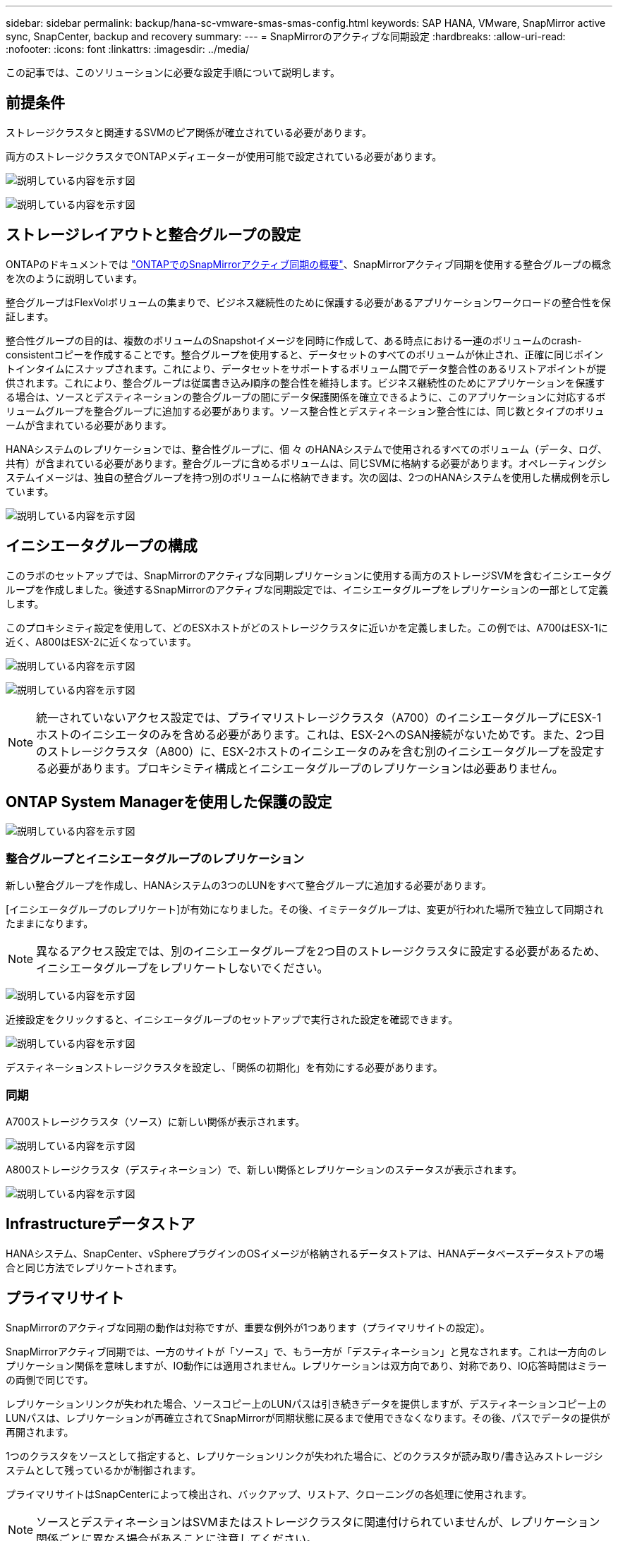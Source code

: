---
sidebar: sidebar 
permalink: backup/hana-sc-vmware-smas-smas-config.html 
keywords: SAP HANA, VMware, SnapMirror active sync, SnapCenter, backup and recovery 
summary:  
---
= SnapMirrorのアクティブな同期設定
:hardbreaks:
:allow-uri-read: 
:nofooter: 
:icons: font
:linkattrs: 
:imagesdir: ../media/


[role="lead"]
この記事では、このソリューションに必要な設定手順について説明します。



== 前提条件

ストレージクラスタと関連するSVMのピア関係が確立されている必要があります。

両方のストレージクラスタでONTAPメディエーターが使用可能で設定されている必要があります。

image:sc-saphana-vmware-smas-image10.png["説明している内容を示す図"]

image:sc-saphana-vmware-smas-image11.png["説明している内容を示す図"]



== ストレージレイアウトと整合グループの設定

ONTAPのドキュメントでは https://docs.netapp.com/us-en/ontap/snapmirror-active-sync/index.html#key-concepts["ONTAPでのSnapMirrorアクティブ同期の概要"]、SnapMirrorアクティブ同期を使用する整合グループの概念を次のように説明しています。

整合グループはFlexVolボリュームの集まりで、ビジネス継続性のために保護する必要があるアプリケーションワークロードの整合性を保証します。

整合性グループの目的は、複数のボリュームのSnapshotイメージを同時に作成して、ある時点における一連のボリュームのcrash-consistentコピーを作成することです。整合グループを使用すると、データセットのすべてのボリュームが休止され、正確に同じポイントインタイムにスナップされます。これにより、データセットをサポートするボリューム間でデータ整合性のあるリストアポイントが提供されます。これにより、整合グループは従属書き込み順序の整合性を維持します。ビジネス継続性のためにアプリケーションを保護する場合は、ソースとデスティネーションの整合グループの間にデータ保護関係を確立できるように、このアプリケーションに対応するボリュームグループを整合グループに追加する必要があります。ソース整合性とデスティネーション整合性には、同じ数とタイプのボリュームが含まれている必要があります。

HANAシステムのレプリケーションでは、整合性グループに、個 々 のHANAシステムで使用されるすべてのボリューム（データ、ログ、共有）が含まれている必要があります。整合グループに含めるボリュームは、同じSVMに格納する必要があります。オペレーティングシステムイメージは、独自の整合グループを持つ別のボリュームに格納できます。次の図は、2つのHANAシステムを使用した構成例を示しています。

image:sc-saphana-vmware-smas-image12.png["説明している内容を示す図"]



== イニシエータグループの構成

このラボのセットアップでは、SnapMirrorのアクティブな同期レプリケーションに使用する両方のストレージSVMを含むイニシエータグループを作成しました。後述するSnapMirrorのアクティブな同期設定では、イニシエータグループをレプリケーションの一部として定義します。

このプロキシミティ設定を使用して、どのESXホストがどのストレージクラスタに近いかを定義しました。この例では、A700はESX-1に近く、A800はESX-2に近くなっています。

image:sc-saphana-vmware-smas-image13.png["説明している内容を示す図"]

image:sc-saphana-vmware-smas-image14.png["説明している内容を示す図"]


NOTE: 統一されていないアクセス設定では、プライマリストレージクラスタ（A700）のイニシエータグループにESX-1ホストのイニシエータのみを含める必要があります。これは、ESX-2へのSAN接続がないためです。また、2つ目のストレージクラスタ（A800）に、ESX-2ホストのイニシエータのみを含む別のイニシエータグループを設定する必要があります。プロキシミティ構成とイニシエータグループのレプリケーションは必要ありません。



== ONTAP System Managerを使用した保護の設定

image:sc-saphana-vmware-smas-image15.png["説明している内容を示す図"]



=== 整合グループとイニシエータグループのレプリケーション

新しい整合グループを作成し、HANAシステムの3つのLUNをすべて整合グループに追加する必要があります。

[イニシエータグループのレプリケート]が有効になりました。その後、イミテータグループは、変更が行われた場所で独立して同期されたままになります。


NOTE: 異なるアクセス設定では、別のイニシエータグループを2つ目のストレージクラスタに設定する必要があるため、イニシエータグループをレプリケートしないでください。

image:sc-saphana-vmware-smas-image16.png["説明している内容を示す図"]

近接設定をクリックすると、イニシエータグループのセットアップで実行された設定を確認できます。

image:sc-saphana-vmware-smas-image17.png["説明している内容を示す図"]

デスティネーションストレージクラスタを設定し、「関係の初期化」を有効にする必要があります。



=== 同期

A700ストレージクラスタ（ソース）に新しい関係が表示されます。

image:sc-saphana-vmware-smas-image18.png["説明している内容を示す図"]

A800ストレージクラスタ（デスティネーション）で、新しい関係とレプリケーションのステータスが表示されます。

image:sc-saphana-vmware-smas-image19.png["説明している内容を示す図"]



== Infrastructureデータストア

HANAシステム、SnapCenter、vSphereプラグインのOSイメージが格納されるデータストアは、HANAデータベースデータストアの場合と同じ方法でレプリケートされます。



== プライマリサイト

SnapMirrorのアクティブな同期の動作は対称ですが、重要な例外が1つあります（プライマリサイトの設定）。

SnapMirrorアクティブ同期では、一方のサイトが「ソース」で、もう一方が「デスティネーション」と見なされます。これは一方向のレプリケーション関係を意味しますが、IO動作には適用されません。レプリケーションは双方向であり、対称であり、IO応答時間はミラーの両側で同じです。

レプリケーションリンクが失われた場合、ソースコピー上のLUNパスは引き続きデータを提供しますが、デスティネーションコピー上のLUNパスは、レプリケーションが再確立されてSnapMirrorが同期状態に戻るまで使用できなくなります。その後、パスでデータの提供が再開されます。

1つのクラスタをソースとして指定すると、レプリケーションリンクが失われた場合に、どのクラスタが読み取り/書き込みストレージシステムとして残っているかが制御されます。

プライマリサイトはSnapCenterによって検出され、バックアップ、リストア、クローニングの各処理に使用されます。


NOTE: ソースとデスティネーションはSVMまたはストレージクラスタに関連付けられていませんが、レプリケーション関係ごとに異なる場合があることに注意してください。

image:sc-saphana-vmware-smas-image20.png["説明している内容を示す図"]
